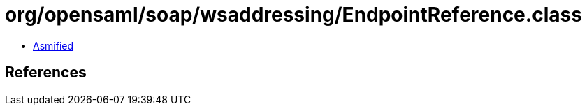 = org/opensaml/soap/wsaddressing/EndpointReference.class

 - link:EndpointReference-asmified.java[Asmified]

== References

